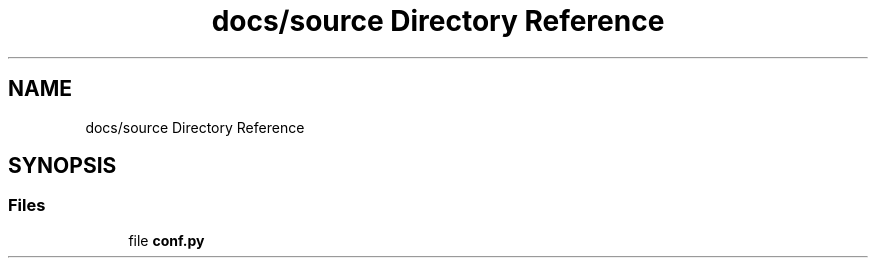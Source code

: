 .TH "docs/source Directory Reference" 3 "Tue May 21 2024" "mml" \" -*- nroff -*-
.ad l
.nh
.SH NAME
docs/source Directory Reference
.SH SYNOPSIS
.br
.PP
.SS "Files"

.in +1c
.ti -1c
.RI "file \fBconf\&.py\fP"
.br
.in -1c
